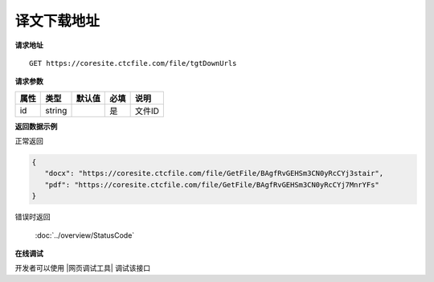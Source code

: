 **译文下载地址**
=================

**请求地址**

::

   GET https://coresite.ctcfile.com/file/tgtDownUrls

**请求参数**

========= ====== ====== ==== ====================================
属性      类型   默认值 必填 说明
========= ====== ====== ==== ====================================
id        string        是   文件ID
========= ====== ====== ==== ====================================

**返回数据示例**

正常返回

.. code:: json


   {
      "docx": "https://coresite.ctcfile.com/file/GetFile/BAgfRvGEHSm3CN0yRcCYj3stair",
      "pdf": "https://coresite.ctcfile.com/file/GetFile/BAgfRvGEHSm3CN0yRcCYj7MnrYFs"
   }

错误时返回

   :doc:`../overview/StatusCode`

**在线调试**

开发者可以使用 |网页调试工具| 调试该接口

.. |网页调试工具| raw:: html
 
   <a href="https://coresite.ctcfile.com/swagger/index.html#/%E6%96%87%E4%BB%B6%E6%8E%A5%E5%8F%A3/get_file_tgtDownUrls" target="_blank">网页调试工具</a>
